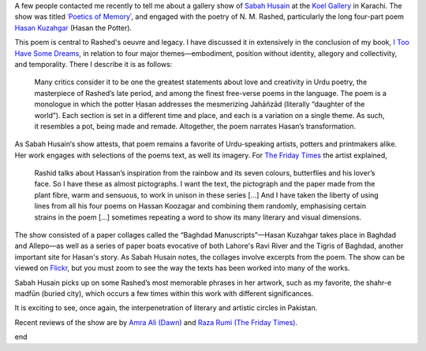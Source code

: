 .. title: N. M. Rashed in the Art Gallery
.. slug: n-m-rashed-in-the-art-gallery
.. date: 2015-09-15 12:52:45 UTC-04:00
.. tags: rashed art hasan_kuzagar
.. category:
.. link:
.. description: Write up about Sabah Husain's show
.. type: text

A few people contacted me recently to tell me about a gallery show of `Sabah Husain`_ at the `Koel Gallery`_ in Karachi.
The show was titled `ʿPoetics of Memoryʾ`_, and engaged with the poetry of N. M. Rashed, particularly the long four-part
poem `Hasan Kuzahgar`_ (Hasan the Potter).

This poem is central to Rashed's oeuvre and legacy. I have discussed it in extensively in the conclusion of my book, `I
Too Have Some Dreams`_, in relation to four major themes—embodiment, position
without identity, allegory and collectivity, and temporality. There I describe it is as follows:

  Many critics consider it to be one the greatest statements about love and creativity in Urdu poetry, the masterpiece of Rashed’s late period, and among the finest free-verse poems in the language. The poem is a monologue in which the potter Ḥasan addresses the mesmerizing Jahāñzād (literally “daughter of the world”). Each section is set in a different time and place, and each is a variation on a single theme. As such, it resembles a pot, being made and remade. Altogether, the poem narrates Hasan’s transformation.

As Sabah Husain‘s show attests, that poem remains a favorite of Urdu-speaking artists, potters and printmakers alike. Her work engages with selections of the poems text, as well its imagery. For `The Friday Times`_ the artist explained,

  Rashid talks about Hassan’s inspiration from the rainbow and its seven colours, butterflies and his lover’s face. So I have these as almost pictographs. I want the text, the pictograph and the paper made from the plant fibre, warm and sensuous, to work in unison in these series […] And I have taken the liberty of using lines from all his four poems on Hassan Koozagar and combining them randomly, emphasising certain strains in the poem […] sometimes repeating a word to show its many literary and visual dimensions.


The show consisted of a paper collages called the “Baghdad Manuscripts”—Hasan Kuzahgar takes place in Baghdad and Allepo—as well as a series
of paper boats evocative of both Lahore's Ravi River and the Tigris of Baghdad, another important site for Hasan's story. As Sabah  Husain notes, the
collages involve excerpts from the poem. The show can be viewed on `Flickr`_, but you must zoom to see the way the texts has been worked into many of the works.

Sabah Husain picks up on some Rashed’s most memorable phrases in her artwork, such as my favorite, the shahr-e madfūn (buried city), which occurs a few times within this work with different significances.

It is exciting to see, once again, the interpenetration of literary and artistic circles in Pakistan.

Recent reviews of the show are by `Amra Ali (Dawn)`_ and `Raza Rumi (The Friday Times)`_.

.. raw::html
  <embed>&nbsp;<a data-flickr-embed="true" data-context="true"  href="https://www.flickr.com/photos/122122605@N06/20398504221/in/album-72157656881879516/" title="3. Folios from the Baghdad Manuscript III"><img src="https://farm1.staticflickr.com/558/20398504221_1a9544accd_c.jpg" width="531" height="800" alt="3. Folios from the Baghdad Manuscript III"></a><script async src="//embedr.flickr.com/assets/client-code.js" charset="utf-8"></script>
  </embed>
  
end

.. _`Sabah Husain`: http://www.sabahhusain.com/
.. _`Koel Gallery`: http://www.koel.com.pk/
.. _`ʿPoetics of Memoryʾ`: http://www.koelgallery.com/xhtml/exhibition/27_poetics_of_memory_by_sabah_husain/index.html
.. _`The Friday Times`: http://www.thefridaytimes.com/tft/the-poetics-of-memory/
.. _`Flickr`: https://www.flickr.com/photos/122122605@N06/albums/72157656881879516
.. _`I Too Have Some Dreams`: link://itoohavesomedreams/
.. _`Amra Ali (Dawn)`: http://epaper.dawn.com/DetailNews.php?StoryText=30_08_2015_430_004
.. _`Raza Rumi (The Friday Times)`: http://www.thefridaytimes.com/tft/journey-to-change/
.. _`Hasan Kuzahgar`: link://itoohavesomedreams/poem_26/
